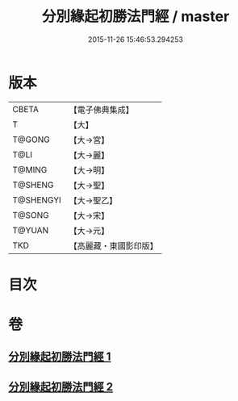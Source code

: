 #+TITLE: 分別緣起初勝法門經 / master
#+DATE: 2015-11-26 15:46:53.294253
* 版本
 |     CBETA|【電子佛典集成】|
 |         T|【大】     |
 |    T@GONG|【大→宮】   |
 |      T@LI|【大→麗】   |
 |    T@MING|【大→明】   |
 |   T@SHENG|【大→聖】   |
 | T@SHENGYI|【大→聖乙】  |
 |    T@SONG|【大→宋】   |
 |    T@YUAN|【大→元】   |
 |       TKD|【高麗藏・東國影印版】|

* 目次
* 卷
** [[file:KR6i0411_001.txt][分別緣起初勝法門經 1]]
** [[file:KR6i0411_002.txt][分別緣起初勝法門經 2]]
